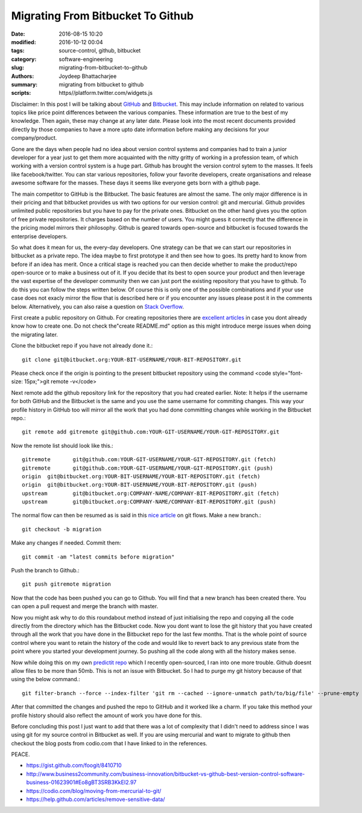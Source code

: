 Migrating From Bitbucket To Github
####################################################

:date: 2016-08-15 10:20
:modified: 2016-10-12 00:04
:tags: source-control, github, bitbucket
:category: software-engineering
:slug: migrating-from-bitbucket-to-github
:authors: Joydeep Bhattacharjee
:summary: migrating from bitbucket to github
:scripts: https//platform.twitter.com/widgets.js

.. raw:: html       
    <blockquote class="twitter-tweet" data-lang="en"><p lang="en" dir="ltr">New Post : GitHub vs. Bitbucket: It’s More Than Just Features <a href="http://t.co/5HcDgEJU8j">http://t.co/5HcDgEJU8j</a> by <a href="https://twitter.com/takipid">@takipid</a> <a href="https://twitter.com/tkfxin">@tkfxin</a> <a href="http://t.co/FkY9BHGtgM">pic.twitter.com/FkY9BHGtgM</a></p>&mdash; Iris Shoor (@IrisShoor) <a href="https://twitter.com/IrisShoor/status/469181854667784192">May 21, 2014</a></blockquote>

    <script async src="//platform.twitter.com/widgets.js" charset="utf-8"></script>

Disclaimer: In this post I will be talking about `GitHub`_ and `Bitbucket`_. This may include information on related to various topics like price point differences between the various companies. These information are true to the best of my knowledge. Then again, these may change at any later date. Please look into the most recent documents provided directly by those companies to have a more upto date information before making any decisions for your company/product.

Gone are the days when people had no idea about version control systems and companies had to train a junior developer for a year just to get them more acquainted with the nitty gritty of working in a profession team, of which working with a version control system is a huge part. Github has brought the version control sytem to the masses. It feels like facebook/twitter. You can star various repositories, follow your favorite developers, create organisations and release awesome software for the masses. These days it seems like everyone gets born with a github page.

The main competitor to GitHub is the Bitbucket. The basic features are almost the same. The only major difference is in their pricing and that bitbucket provides us with two options for our version control: git and mercurial. Github provides unlimited public repositories but you have to pay for the private ones. Bitbucket on the other hand gives you the option of free private repositories. It charges based on the number of users. You might guess it correctly that the difference in the pricing model mirrors their philosophy. Github is geared towards open-source and bitbucket is focused towards the enterprise developers.

So what does it mean for us, the every-day developers. One strategy can be that we can start our repositories in bitbucket as a private repo. The idea maybe to first prototype it and then see how to goes. Its pretty hard to know from before if an idea has merit. Once a critical stage is reached you can then decide whether to make the product/repo open-source or to make a business out of it. If you decide that its best to open source your product and then leverage the vast expertise of the developer community then we can just port the existing repository that you have to github. To do this you can follow the steps written below. Of course this is only one of the possible combinations and if your use case does not exacly mirror the flow that is described here or if you encounter any issues please post it in the comments below. Alternatively, you can also raise a question on `Stack Overflow`_.

First create a public repository on Github. For creating repositories there are `excellent articles`_ in case you dont already know how to create one. Do not check the"create README.md" option as this might introduce merge issues when doing the migrating later.

Clone the bitbucket repo if you have not already done it.::

    git clone git@bitbucket.org:YOUR-BIT-USERNAME/YOUR-BIT-REPOSITORY.git

Please check once if the origin is pointing to the present bitbucket repository using the command <code style="font-size: 15px;">git remote -v</code>

Next remote add the github repository link for the repository that you had created earlier. Note: It helps if the username for both GitHub and the Bitbucket is the same and you use the same username for commiting changes. This way your profile history in GitHub too will mirror all the work that you had done committing changes while working in the Bitbucket repo.::

    git remote add gitremote git@github.com:YOUR-GIT-USERNAME/YOUR-GIT-REPOSITORY.git

Now the remote list should look like this.::

    gitremote       git@github.com:YOUR-GIT-USERNAME/YOUR-GIT-REPOSITORY.git (fetch)
    gitremote       git@github.com:YOUR-GIT-USERNAME/YOUR-GIT-REPOSITORY.git (push)
    origin  git@bitbucket.org:YOUR-BIT-USERNAME/YOUR-BIT-REPOSITORY.git (fetch)
    origin  git@bitbucket.org:YOUR-BIT-USERNAME/YOUR-BIT-REPOSITORY.git (push)
    upstream        git@bitbucket.org:COMPANY-NAME/COMPANY-BIT-REPOSITORY.git (fetch)
    upstream        git@bitbucket.org:COMPANY-NAME/COMPANY-BIT-REPOSITORY.git (push)

The normal flow can then be resumed as is said in this `nice article`_ on git flows.
Make a new branch.::
    
    git checkout -b migration

Make any changes if needed. Commit them::

    git commit -am "latest commits before migration"

Push the branch to Github.::

    git push gitremote migration

Now that the code has been pushed you can go to Github. You will find that a new branch has been created there. You can open a pull request and merge the branch with master.

Now you might ask why to do this roundabout method instead of just initialising the repo and copying all the code directly from the directory which has the Bitbucket code. Now you dont want to lose the git history that you have created through all the work that you have done in the Bitbucket repo for the last few months. That is the whole point of source control where you want to retain the history of the code and would like to revert back to any previous state from the point where you started your development journey. So pushing all the code along with all the history makes sense.

Now while doing this on my own `predictit repo`_ which I recently open-sourced, I ran into one more trouble. Github doesnt allow files to be more than 50mb. This is not an issue with Bitbucket. So I had to purge my git history because of that using the below command.::

    git filter-branch --force --index-filter 'git rm --cached --ignore-unmatch path/to/big/file' --prune-empty --tag-name-filter cat -- --all

After that committed the changes and pushed the repo to GitHub and it worked like a charm. If you take this method your profile history should also reflect the amount of work you have done for this.

Before concluding this post I just want to add that there was a lot of complexity that I didn't need to address since I was using git for my source control in Bitbucket as well. If you are using mercurial and want to migrate to github then checkout the blog posts from codio.com that I have linked to in the references.

PEACE.

- https://gist.github.com/foogit/8410710
- http://www.business2community.com/business-innovation/bitbucket-vs-github-best-version-control-software-business-01623901#Eo8gBT3SRB3KkEI2.97
- https://codio.com/blog/moving-from-mercurial-to-git/
- https://help.github.com/articles/remove-sensitive-data/

.. _GitHub: https://github.com/
.. _Bitbucket: https://bitbucket.org/
.. _Stack Overflow: http://stackoverflow.com/
.. _excellent articles: https://help.github.com/articles/create-a-repo/
.. _nice article: http://blog.scottlowe.org/2015/01/27/using-fork-branch-git-workflow/
.. _predictit repo: https://github.com/infinite-Joy/predictit

